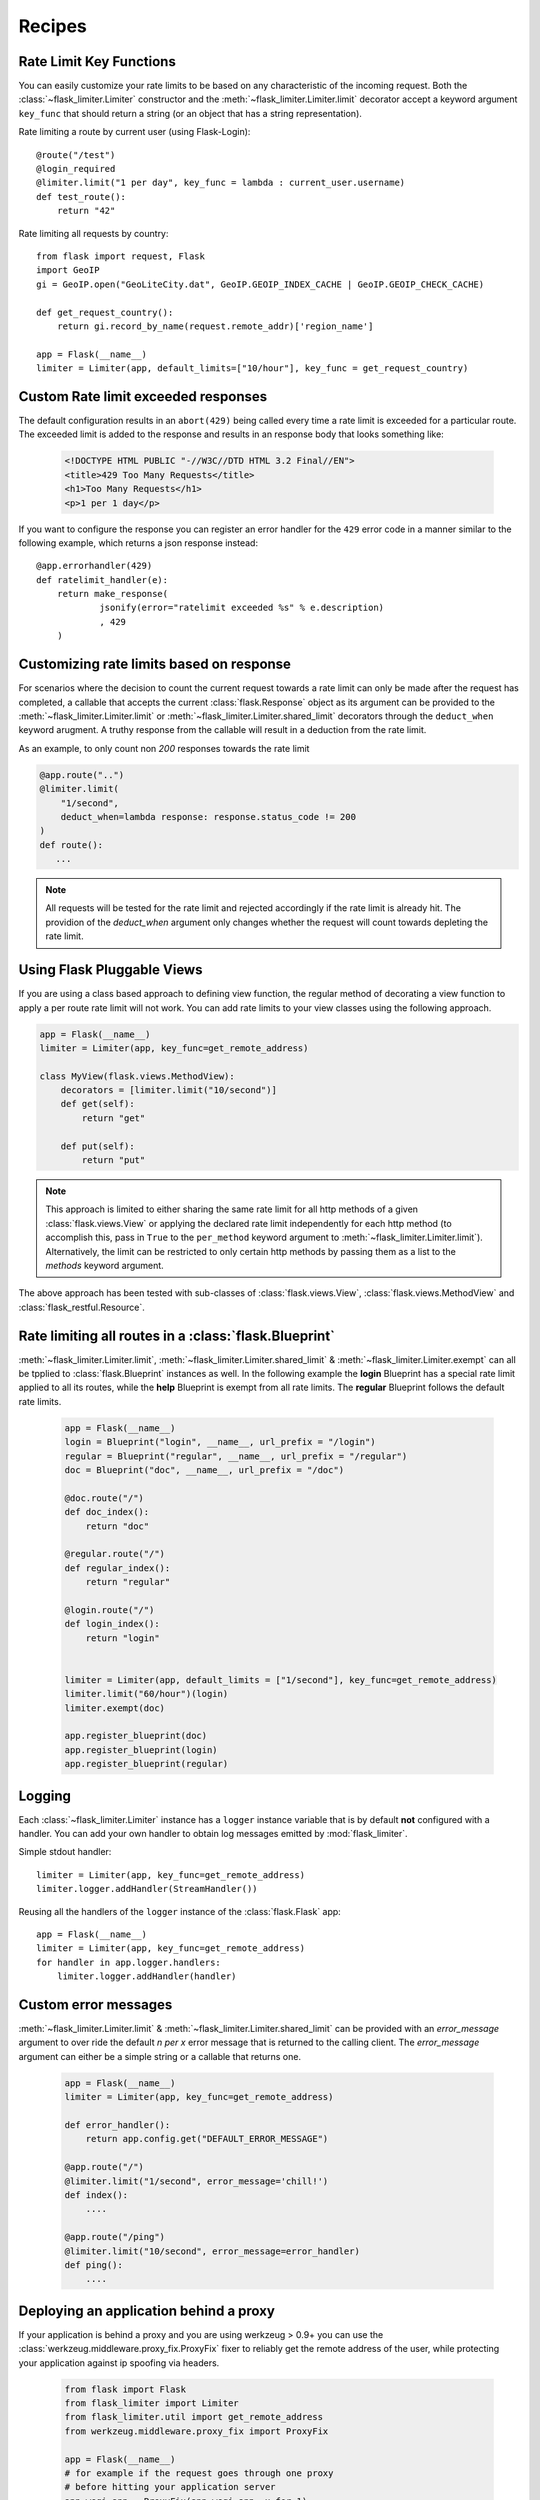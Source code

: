 Recipes
=======

.. _keyfunc-customization:

Rate Limit Key Functions
-------------------------

You can easily customize your rate limits to be based on any
characteristic of the incoming request. Both the :class:`~flask_limiter.Limiter` constructor
and the :meth:`~flask_limiter.Limiter.limit` decorator accept a keyword argument
``key_func`` that should return a string (or an object that has a string representation).

Rate limiting a route by current user (using Flask-Login)::


    @route("/test")
    @login_required
    @limiter.limit("1 per day", key_func = lambda : current_user.username)
    def test_route():
        return "42"



Rate limiting all requests by country::

    from flask import request, Flask
    import GeoIP
    gi = GeoIP.open("GeoLiteCity.dat", GeoIP.GEOIP_INDEX_CACHE | GeoIP.GEOIP_CHECK_CACHE)

    def get_request_country():
        return gi.record_by_name(request.remote_addr)['region_name']

    app = Flask(__name__)
    limiter = Limiter(app, default_limits=["10/hour"], key_func = get_request_country)



Custom Rate limit exceeded responses
------------------------------------
The default configuration results in an ``abort(429)`` being called every time
a rate limit is exceeded for a particular route. The exceeded limit is added to
the response and results in an response body that looks something like:

  .. code:: html

    <!DOCTYPE HTML PUBLIC "-//W3C//DTD HTML 3.2 Final//EN">
    <title>429 Too Many Requests</title>
    <h1>Too Many Requests</h1>
    <p>1 per 1 day</p>


If you want to configure the response you can register an error handler for the
``429`` error code in a manner similar to the following example, which returns a
json response instead::

    @app.errorhandler(429)
    def ratelimit_handler(e):
        return make_response(
                jsonify(error="ratelimit exceeded %s" % e.description)
                , 429
        )

Customizing rate limits based on response
-----------------------------------------
For scenarios where the decision to count the current request towards a rate limit
can only be made after the request has completed, a callable that accepts the current
:class:`flask.Response` object as its argument can be provided to the :meth:`~flask_limiter.Limiter.limit` or
:meth:`~flask_limiter.Limiter.shared_limit` decorators through the ``deduct_when`` keyword arugment.
A truthy response from the callable will result in a deduction from the rate limit.

As an example, to only count non `200` responses towards the rate limit


.. code-block:: python

        @app.route("..")
        @limiter.limit(
            "1/second",
            deduct_when=lambda response: response.status_code != 200
        )
        def route():
           ...


.. note:: All requests will be tested for the rate limit and rejected accordingly
 if the rate limit is already hit. The providion of the `deduct_when`
 argument only changes whether the request will count towards depleting the rate limit.


Using Flask Pluggable Views
---------------------------

If you are using a class based approach to defining view function, the regular
method of decorating a view function to apply a per route rate limit will not
work. You can add rate limits to your view classes using the following approach.


.. code-block:: python

    app = Flask(__name__)
    limiter = Limiter(app, key_func=get_remote_address)

    class MyView(flask.views.MethodView):
        decorators = [limiter.limit("10/second")]
        def get(self):
            return "get"

        def put(self):
            return "put"


.. note:: This approach is limited to either sharing the same rate limit for
 all http methods of a given :class:`flask.views.View` or applying the declared
 rate limit independently for each http method (to accomplish this, pass in ``True`` to
 the ``per_method`` keyword argument to :meth:`~flask_limiter.Limiter.limit`). Alternatively, the limit
 can be restricted to only certain http methods by passing them as a list to the `methods`
 keyword argument.


The above approach has been tested with sub-classes of  :class:`flask.views.View`,
:class:`flask.views.MethodView` and :class:`flask_restful.Resource`.

Rate limiting all routes in a :class:`flask.Blueprint`
------------------------------------------------------
:meth:`~flask_limiter.Limiter.limit`, :meth:`~flask_limiter.Limiter.shared_limit` &
:meth:`~flask_limiter.Limiter.exempt` can all be tpplied to :class:`flask.Blueprint` instances as well.
In the following example the **login** Blueprint has a special rate limit applied to all its routes, while
the **help** Blueprint is exempt from all rate limits. The **regular** Blueprint follows the default rate limits.


    .. code-block:: python


        app = Flask(__name__)
        login = Blueprint("login", __name__, url_prefix = "/login")
        regular = Blueprint("regular", __name__, url_prefix = "/regular")
        doc = Blueprint("doc", __name__, url_prefix = "/doc")

        @doc.route("/")
        def doc_index():
            return "doc"

        @regular.route("/")
        def regular_index():
            return "regular"

        @login.route("/")
        def login_index():
            return "login"


        limiter = Limiter(app, default_limits = ["1/second"], key_func=get_remote_address)
        limiter.limit("60/hour")(login)
        limiter.exempt(doc)

        app.register_blueprint(doc)
        app.register_blueprint(login)
        app.register_blueprint(regular)



.. _logging:

Logging
-------
Each :class:`~flask_limiter.Limiter` instance has a ``logger`` instance variable that is by
default **not** configured with a handler. You can add your own handler to obtain
log messages emitted by :mod:`flask_limiter`.

Simple stdout handler::

    limiter = Limiter(app, key_func=get_remote_address)
    limiter.logger.addHandler(StreamHandler())

Reusing all the handlers of the ``logger`` instance of the :class:`flask.Flask` app::

    app = Flask(__name__)
    limiter = Limiter(app, key_func=get_remote_address)
    for handler in app.logger.handlers:
        limiter.logger.addHandler(handler)




Custom error messages
---------------------
:meth:`~flask_limiter.Limiter.limit` & :meth:`~flask_limiter.Limiter.shared_limit` can be provided with an `error_message`
argument to over ride the default `n per x` error message that is returned to the calling client.
The `error_message` argument can either be a simple string or a callable that returns one.

    .. code-block:: python


        app = Flask(__name__)
        limiter = Limiter(app, key_func=get_remote_address)

        def error_handler():
            return app.config.get("DEFAULT_ERROR_MESSAGE")

        @app.route("/")
        @limiter.limit("1/second", error_message='chill!')
        def index():
            ....

        @app.route("/ping")
        @limiter.limit("10/second", error_message=error_handler)
        def ping():
            ....

.. _deploy-behind-proxy:

Deploying an application behind a proxy
---------------------------------------

If your application is behind a proxy and you are using werkzeug > 0.9+ you can use the :class:`werkzeug.middleware.proxy_fix.ProxyFix`
fixer to reliably get the remote address of the user, while protecting your application against ip spoofing via headers.


    .. code-block:: python

        from flask import Flask
        from flask_limiter import Limiter
        from flask_limiter.util import get_remote_address
        from werkzeug.middleware.proxy_fix import ProxyFix

        app = Flask(__name__)
        # for example if the request goes through one proxy
        # before hitting your application server
        app.wsgi_app = ProxyFix(app.wsgi_app, x_for=1)
        limiter = Limiter(app, key_func=get_remote_address)
